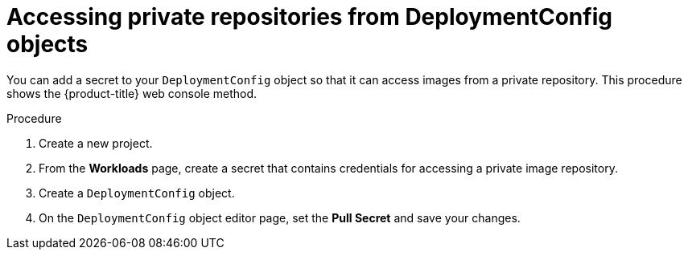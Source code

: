 // Module included in the following assemblies:
//
// * applications/deployments/managing-deployment-processes.adoc

:_content-type: PROCEDURE
[id="deployments-accessing-private-repos_{context}"]
= Accessing private repositories from DeploymentConfig objects

You can add a secret to your `DeploymentConfig` object so that it can access images from a private repository. This procedure shows the {product-title} web console method.

.Procedure

. Create a new project.

. From the *Workloads* page, create a secret that contains credentials for accessing a private image repository.

. Create a `DeploymentConfig` object.

. On the `DeploymentConfig` object editor page, set the *Pull Secret* and save your changes.
